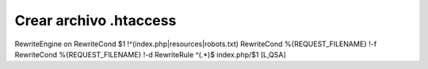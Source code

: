 ###################
Crear archivo .htaccess
###################

RewriteEngine on
RewriteCond $1 !^(index\.php|resources|robots\.txt)
RewriteCond %{REQUEST_FILENAME} !-f
RewriteCond %{REQUEST_FILENAME} !-d
RewriteRule ^(.*)$ index.php/$1 [L,QSA] 

